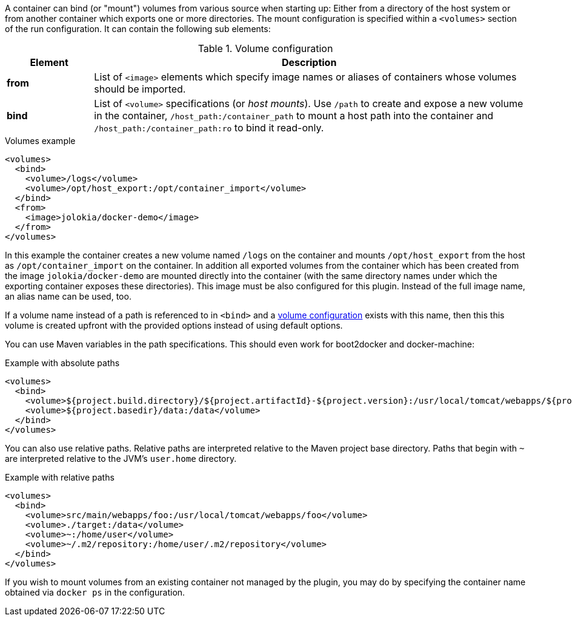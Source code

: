 
A container can bind (or "mount") volumes from various source when starting up: Either from a directory of the host system or from another container which exports one or more directories. The mount configuration is specified within a `<volumes>` section of the run configuration. It can contain the following sub elements:

.Volume configuration
[cols="1,5"]
|===
| Element | Description

| *from*
| List of `<image>` elements which specify image names or aliases of containers whose volumes should be imported.

| *bind*
| List of `<volume>` specifications (or _host mounts_). Use `/path` to create and expose a new volume in the container, `/host_path:/container_path` to mount a host path into the container and `/host_path:/container_path:ro` to bind it read-only.
|===

.Volumes example
[source,xml]
----
<volumes>
  <bind>
    <volume>/logs</volume>
    <volume>/opt/host_export:/opt/container_import</volume>
  </bind>
  <from>
    <image>jolokia/docker-demo</image>
  </from>
</volumes>
----

In this example the container creates a new volume named  `/logs` on the container and mounts `/opt/host_export` from the host as `/opt/container_import` on the container. In addition all exported volumes from the container which has been created from the image `jolokia/docker-demo` are mounted directly into the container (with the same directory names under which the exporting container exposes these directories). This image must be also configured for this plugin. Instead of the full image name, an alias name can be used, too.

If a volume name instead of a path is referenced to in `<bind>` and a <<docker:volume-create,volume configuration>> exists with this name, then this this volume is created upfront with the provided options instead of using default options.

You can use Maven variables in the path specifications. This should even work for boot2docker and docker-machine:

.Example with absolute paths
[source,xml]
----
<volumes>
  <bind>
    <volume>${project.build.directory}/${project.artifactId}-${project.version}:/usr/local/tomcat/webapps/${project.name}</volume>
    <volume>${project.basedir}/data:/data</volume>
  </bind>
</volumes>
----

You can also use relative paths.  Relative paths are interpreted relative to the Maven project base directory.  Paths
that begin with `~` are interpreted relative to the JVM's `user.home` directory.

.Example with relative paths
[source,xml]
----
<volumes>
  <bind>
    <volume>src/main/webapps/foo:/usr/local/tomcat/webapps/foo</volume>
    <volume>./target:/data</volume>
    <volume>~:/home/user</volume>
    <volume>~/.m2/repository:/home/user/.m2/repository</volume>
  </bind>
</volumes>
----

If you wish to mount volumes from an existing container not managed by the plugin, you may do by specifying the container name obtained via `docker ps` in the configuration.
